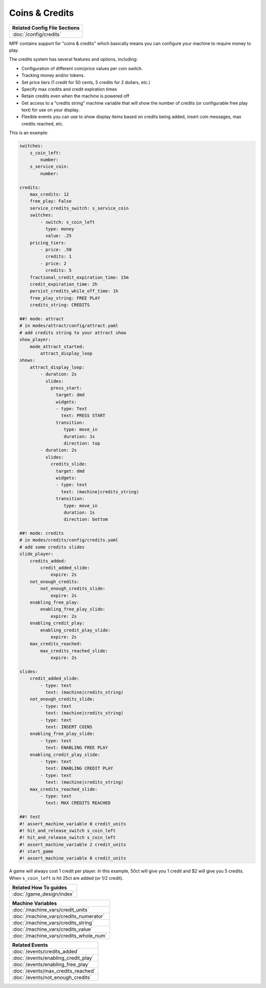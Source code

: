 Coins & Credits
===============

+------------------------------------------------------------------------------+
| Related Config File Sections                                                 |
+==============================================================================+
| :doc:`/config/credits`                                                       |
+------------------------------------------------------------------------------+

MPF contains support for "coins & credits" which basically means you can configure
your machine to require money to play.

The credits system has several features and options, including:

+ Configuration of different coin/price values per coin switch.
+ Tracking money and/or tokens.
+ Set price tiers (1 credit for 50 cents, 5 credits for 2 dollars,
  etc.)
+ Specify max credits and credit expiration times
+ Retain credits even when the machine is powered off
+ Get access to a "credits string" machine variable that will show the
  number of credits (or configurable free play text) for use on your
  display.
+ Flexible events you can use to show display items based on credits
  being added, insert coin messages, max credits reached, etc.

This is an example:

.. code-block:: mpf-config

   switches:
       s_coin_left:
           number:
       s_service_coin:
           number:

   credits:
       max_credits: 12
       free_play: False
       service_credits_switch: s_service_coin
       switches:
           - switch: s_coin_left
             type: money
             value: .25
       pricing_tiers:
           - price: .50
             credits: 1
           - price: 2
             credits: 5
       fractional_credit_expiration_time: 15m
       credit_expiration_time: 2h
       persist_credits_while_off_time: 1h
       free_play_string: FREE PLAY
       credits_string: CREDITS

   ##! mode: attract
   # in modes/attract/config/attract.yaml
   # add credits string to your attract show
   show_player:
       mode_attract_started:
           attract_display_loop
   shows:
       attract_display_loop:
           - duration: 2s
             slides:
               press_start:
                 target: dmd
                 widgets:
                 - type: Text
                   text: PRESS START
                 transition:
                    type: move_in
                    duration: 1s
                    direction: top
           - duration: 2s
             slides:
               credits_slide:
                 target: dmd
                 widgets:
                 - type: text
                   text: (machine|credits_string)
                 transition:
                    type: move_in
                    duration: 1s
                    direction: bottom

   ##! mode: credits
   # in modes/credits/config/credits.yaml
   # add some credits slides
   slide_player:
       credits_added:
           credit_added_slide:
               expire: 2s
       not_enough_credits:
           not_enough_credits_slide:
               expire: 2s
       enabling_free_play:
           enabling_free_play_slide:
               expire: 2s
       enabling_credit_play:
           enabling_credit_play_slide:
               expire: 2s
       max_credits_reached:
           max_credits_reached_slide:
               expire: 2s

   slides:
       credit_added_slide:
           - type: text
             text: (machine|credits_string)
       not_enough_credits_slide:
           - type: text
             text: (machine|credits_string)
           - type: text
             text: INSERT COINS
       enabling_free_play_slide:
           - type: text
             text: ENABLING FREE PLAY
       enabling_credit_play_slide:
           - type: text
             text: ENABLING CREDIT PLAY
           - type: text
             text: (machine|credits_string)
       max_credits_reached_slide:
           - type: text
             text: MAX CREDITS REACHED

   ##! test
   #! assert_machine_variable 0 credit_units
   #! hit_and_release_switch s_coin_left
   #! hit_and_release_switch s_coin_left
   #! assert_machine_variable 2 credit_units
   #! start_game
   #! assert_machine_variable 0 credit_units

A game will always cost 1 credit per player.
In this example, 50ct will give you 1 credit and $2 will give you 5 credits.
When ``s_coin_left`` is hit 25ct are added (or 1/2 credit).

+------------------------------------------------------------------------------+
| Related How To guides                                                        |
+==============================================================================+
| :doc:`/game_design/index`                                                    |
+------------------------------------------------------------------------------+


+------------------------------------------------------------------------------+
| Machine Variables                                                            |
+==============================================================================+
| :doc:`/machine_vars/credit_units`                                            |
+------------------------------------------------------------------------------+
| :doc:`/machine_vars/credits_numerator`                                       |
+------------------------------------------------------------------------------+
| :doc:`/machine_vars/credits_string`                                          |
+------------------------------------------------------------------------------+
| :doc:`/machine_vars/credits_value`                                           |
+------------------------------------------------------------------------------+
| :doc:`/machine_vars/credits_whole_num`                                       |
+------------------------------------------------------------------------------+


+------------------------------------------------------------------------------+
| Related Events                                                               |
+==============================================================================+
| :doc:`/events/credits_added`                                                 |
+------------------------------------------------------------------------------+
| :doc:`/events/enabling_credit_play`                                          |
+------------------------------------------------------------------------------+
| :doc:`/events/enabling_free_play`                                            |
+------------------------------------------------------------------------------+
| :doc:`/events/max_credits_reached`                                           |
+------------------------------------------------------------------------------+
| :doc:`/events/not_enough_credits`                                            |
+------------------------------------------------------------------------------+
